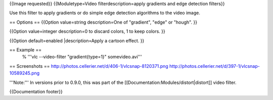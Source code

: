 {{Image requested}} {{Moduletype=Video filterdescription=apply gradients
and edge detection filters}}

Use this filter to apply gradients or do simple edge detection
algorithms to the video image.

== Options == {{Option value=string description=One of "gradient",
"edge" or "hough". }}

{{Option value=integer description=0 to discard colors, 1 to keep
colors. }}

{{Option default=enabled \|description=Apply a cartoon effect. }}

== Example ==
   % '''vlc --video-filter "gradient{type=1}" somevideo.avi'''

== Screenshots ==
http://photos.cellerier.net/d/406-1/vlcsnap-8120371.png
http://photos.cellerier.net/d/397-1/vlcsnap-10589245.png

'''Note:''' In versions prior to 0.9.0, this was part of the
[[Documentation:Modules/distort|distort]] video filter.

{{Documentation footer}}
